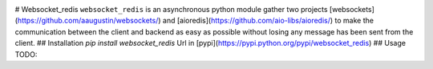 |  |versions| |status| |codecov|

# Websocket_redis
``websocket_redis`` is an asynchronous python module gather two projects [websockets](https://github.com/aaugustin/websockets/) and [aioredis](https://github.com/aio-libs/aioredis/) to make the communication between the client and backend as easy as possible without losing any message has been sent from the client.
## Installation
`pip install websocket_redis`
Url in [pypi](https://pypi.python.org/pypi/websocket_redis)
## Usage
TODO: 

.. |versions| image:: https://img.shields.io/pypi/pyversions/websokcer_redis.svg
    :target: https://pypi.python.org/pypi/websokcer_redis
    :alt: Python versions supported
.. |codecov| image:: http://codecov.io/github/nedbat/coveragepy/websokcer_redis.svg?branch=master
    :target: http://codecov.io/github/nedbat/coveragepy?branch=master
    :alt: Coverage!
.. |status| image:: https://img.shields.io/pypi/status/websokcer_redis.svg
    :target: https://pypi.python.org/pypi/websokcer_redis
    :alt: Package stability
